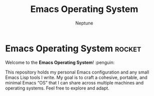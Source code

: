 #+TITLE: Emacs Operating System
#+AUTHOR: Neptune

* Emacs Operating System :rocket:

Welcome to the **Emacs Operating System**! :penguin:

This repository holds my personal Emacs configuration and any small
Emacs Lisp tools I write. My goal is to craft a cohesive, portable,
and minimal Emacs “OS” that I can share across multiple machines and
operating systems. Feel free to explore and adapt.
